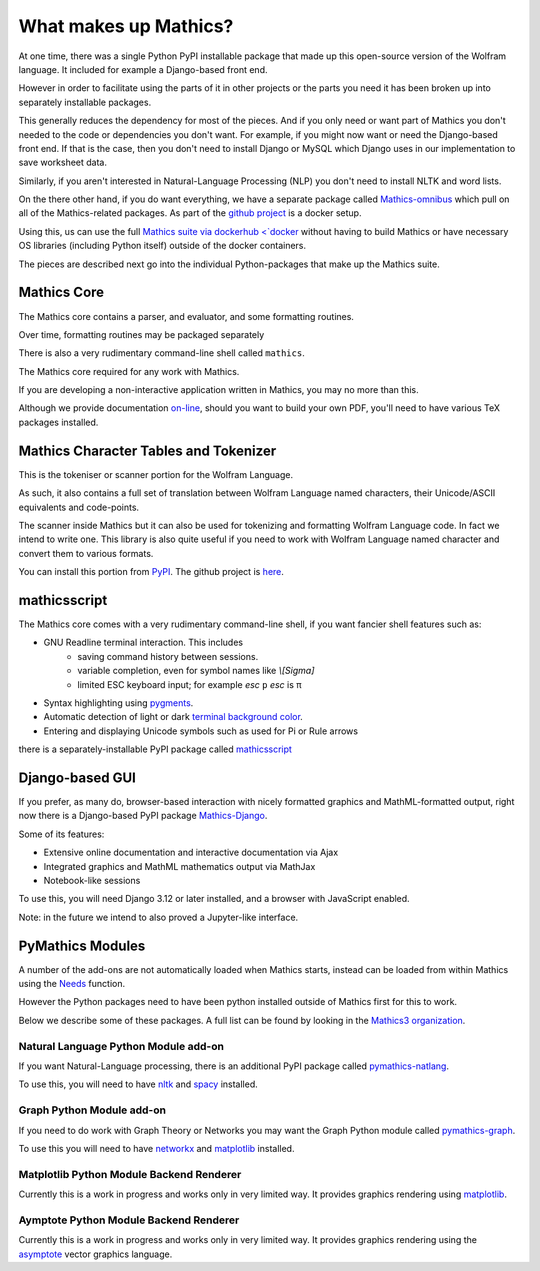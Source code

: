 What makes up Mathics?
~~~~~~~~~~~~~~~~~~~~~~

At one time, there was a single Python PyPI installable package that
made up this open-source version of the Wolfram language. It included for example a Django-based front end.

However in order to facilitate using the parts of it in other projects
or the parts you need it has been broken up into separately
installable packages.

This generally reduces the dependency for most of the pieces. And if
you only need or want part of Mathics you don't needed to the code or
dependencies you don't want. For example, if you might now want or need the Django-based front end. If that is the case, then you don't need to install Django or MySQL which Django uses in our implementation to save worksheet data.

Similarly, if you aren't interested in Natural-Language Processing (NLP) you don't need to install NLTK and word lists.

On the there other hand, if you do want everything, we have a separate package called `Mathics-omnibus <https://pypi.org/project/Mathics-omnibus/>`_ which pull on all of the Mathics-related packages. As part of the `github project <https://github.com/Mathics3/mathics-omnibus>`_ is a docker setup.

Using this, us can use the full `Mathics suite via dockerhub <`docker <https://hub.docker.com/r/mathicsorg/mathics>`_ without having to build Mathics or have necessary OS libraries (including Python itself) outside of the docker containers.

The pieces are described next go into the individual Python-packages that make up the Mathics suite.


Mathics Core
++++++++++++

The Mathics core contains a parser, and evaluator, and
some formatting routines.

Over time, formatting routines may be
packaged separately

There is also a very rudimentary command-line shell called ``mathics``.


The Mathics core required for any work with Mathics.

If you are developing a non-interactive application written in
Mathics, you may no more than this.

Although we provide documentation `on-line
<https://mathics.org/docs/mathics-latest.pdf>`_, should you want to
build your own PDF, you'll need to have various TeX packages installed.

Mathics Character Tables and Tokenizer
++++++++++++++++++++++++++++++++++++++

This is the tokeniser or scanner portion for the Wolfram Language.

As such, it also contains a full set of translation between Wolfram Language named characters, their Unicode/ASCII equivalents and code-points.

The scanner inside Mathics but it can also be used for tokenizing and formatting Wolfram Language code. In fact we intend to write one. This library is also quite useful if you need to work with Wolfram Language named character and convert them to various formats.

You can install this portion from `PyPI <https://pypi.org/project/Mathics-Scanner/>`_. The github project is `here <https://github.com/Mathics3/mathics-scanner>`_.


mathicsscript
+++++++++++++

The Mathics core comes with a very rudimentary command-line
shell, if you want fancier shell features such as:

* GNU Readline terminal interaction. This includes
   - saving command history between sessions.
   - variable completion, even for symbol names like `\\[Sigma]`
   - limited ESC keyboard input; for example *esc* ``p`` *esc* is π
* Syntax highlighting using `pygments <https://pygments.org>`_.
* Automatic detection of light or dark `terminal background color <https://pypi.org/project/term-background/>`_.
* Entering and displaying Unicode symbols such as used for Pi or Rule arrows

there is a separately-installable PyPI package called `mathicsscript <https://pypi.org/project/mathicsscript/>`_

Django-based GUI
++++++++++++++++

If you prefer, as many do, browser-based interaction with nicely
formatted graphics and MathML-formatted output, right now there is a
Django-based PyPI package `Mathics-Django
<https://pypi.org/project/Mathics-Django>`_.

Some of its features:

* Extensive online documentation and interactive documentation via Ajax
* Integrated graphics and MathML mathematics output via MathJax
* Notebook-like sessions

To use this, you will need Django 3.12 or later installed, and a
browser with JavaScript enabled.

Note: in the future we intend to also proved a Jupyter-like interface.

PyMathics Modules
+++++++++++++++++

A number of the add-ons are not automatically loaded when Mathics starts, instead can be loaded from within Mathics using the `Needs <https://reference.wolfram.com/language/ref/Needs.html>`_ function.

However the Python packages need to have been python installed outside of Mathics first for this to work.

Below we describe some of these packages. A full list can be found by looking in the `Mathics3 organization <https://github.com/Mathics3>`_.

Natural Language Python Module add-on
-------------------------------------

If you want Natural-Language processing, there is an additional PyPI
package called `pymathics-natlang
<https://pypi.org/project/pymathics-natlang/>`_.

To use this, you will need to have `nltk
<https://pypi.org/project/nltk>`_ and `spacy
<https://pypi.org/project/spacy>`_ installed.

Graph Python Module add-on
--------------------------

If you need to do work with Graph Theory or Networks you may want the
Graph Python module called `pymathics-graph
<https://pypi.org/project/pymathics-graph/>`_.

To use this you will need to have `networkx <https://pypi.org/project/networkx>`_ and `matplotlib <https://pypi.org/project/matplotlib>`_ installed.


Matplotlib Python Module Backend Renderer
-----------------------------------------

Currently this is a work in progress and works only in very limited way.
It provides graphics rendering using `matplotlib <https://pypi.org/project/matplotlib>`_.

Aymptote Python Module Backend Renderer
-----------------------------------------

Currently this is a work in progress and works only in very limited way.
It provides graphics rendering using the `asymptote <https://asymptote.sourceforge.io/>`_ vector graphics language.
